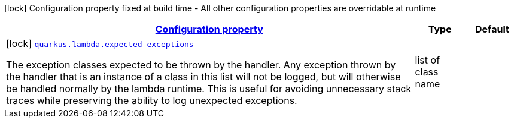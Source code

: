 [.configuration-legend]
icon:lock[title=Fixed at build time] Configuration property fixed at build time - All other configuration properties are overridable at runtime
[.configuration-reference, cols="80,.^10,.^10"]
|===

h|[[quarkus-lambda-lambda-build-time-config_configuration]]link:#quarkus-lambda-lambda-build-time-config_configuration[Configuration property]

h|Type
h|Default

a|icon:lock[title=Fixed at build time] [[quarkus-lambda-lambda-build-time-config_quarkus.lambda.expected-exceptions]]`link:#quarkus-lambda-lambda-build-time-config_quarkus.lambda.expected-exceptions[quarkus.lambda.expected-exceptions]`

[.description]
--
The exception classes expected to be thrown by the handler. Any exception thrown by the handler that is an instance of a class in this list will not be logged, but will otherwise be handled normally by the lambda runtime. This is useful for avoiding unnecessary stack traces while preserving the ability to log unexpected exceptions.
--|list of class name 
|

|===